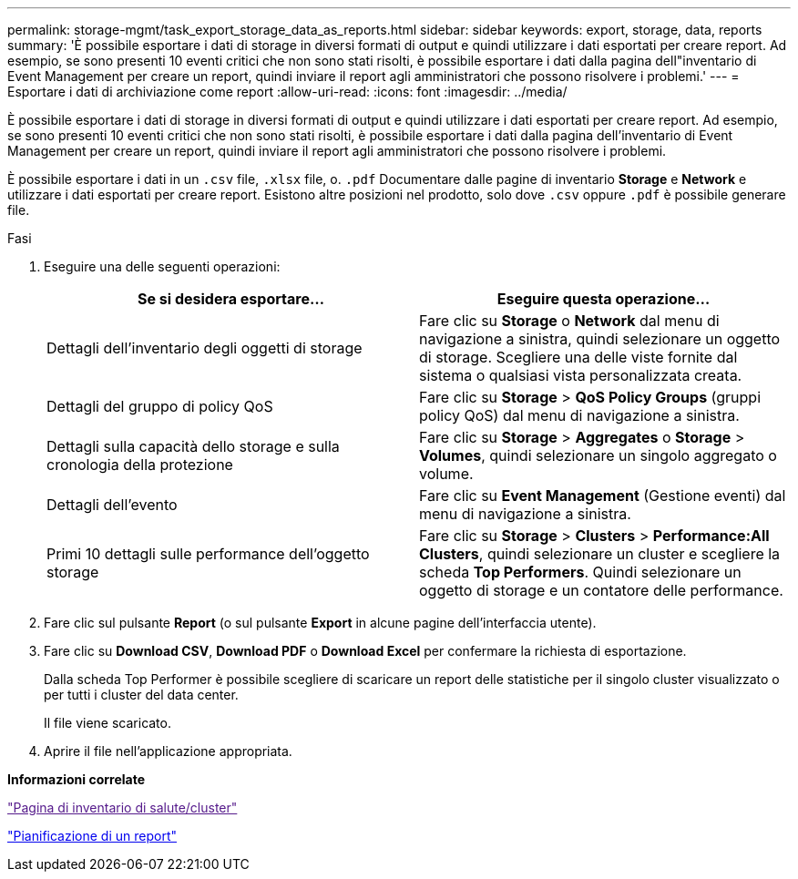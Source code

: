 ---
permalink: storage-mgmt/task_export_storage_data_as_reports.html 
sidebar: sidebar 
keywords: export, storage, data, reports 
summary: 'È possibile esportare i dati di storage in diversi formati di output e quindi utilizzare i dati esportati per creare report. Ad esempio, se sono presenti 10 eventi critici che non sono stati risolti, è possibile esportare i dati dalla pagina dell"inventario di Event Management per creare un report, quindi inviare il report agli amministratori che possono risolvere i problemi.' 
---
= Esportare i dati di archiviazione come report
:allow-uri-read: 
:icons: font
:imagesdir: ../media/


[role="lead"]
È possibile esportare i dati di storage in diversi formati di output e quindi utilizzare i dati esportati per creare report. Ad esempio, se sono presenti 10 eventi critici che non sono stati risolti, è possibile esportare i dati dalla pagina dell'inventario di Event Management per creare un report, quindi inviare il report agli amministratori che possono risolvere i problemi.

È possibile esportare i dati in un `.csv` file, `.xlsx` file, o. `.pdf` Documentare dalle pagine di inventario *Storage* e *Network* e utilizzare i dati esportati per creare report. Esistono altre posizioni nel prodotto, solo dove `.csv` oppure `.pdf` è possibile generare file.

.Fasi
. Eseguire una delle seguenti operazioni:
+
|===
| Se si desidera esportare... | Eseguire questa operazione... 


 a| 
Dettagli dell'inventario degli oggetti di storage
 a| 
Fare clic su *Storage* o *Network* dal menu di navigazione a sinistra, quindi selezionare un oggetto di storage. Scegliere una delle viste fornite dal sistema o qualsiasi vista personalizzata creata.



 a| 
Dettagli del gruppo di policy QoS
 a| 
Fare clic su *Storage* > *QoS Policy Groups* (gruppi policy QoS) dal menu di navigazione a sinistra.



 a| 
Dettagli sulla capacità dello storage e sulla cronologia della protezione
 a| 
Fare clic su *Storage* > *Aggregates* o *Storage* > *Volumes*, quindi selezionare un singolo aggregato o volume.



 a| 
Dettagli dell'evento
 a| 
Fare clic su *Event Management* (Gestione eventi) dal menu di navigazione a sinistra.



 a| 
Primi 10 dettagli sulle performance dell'oggetto storage
 a| 
Fare clic su *Storage* > *Clusters* > *Performance:All Clusters*, quindi selezionare un cluster e scegliere la scheda *Top Performers*. Quindi selezionare un oggetto di storage e un contatore delle performance.

|===
. Fare clic sul pulsante *Report* (o sul pulsante *Export* in alcune pagine dell'interfaccia utente).
. Fare clic su *Download CSV*, *Download PDF* o *Download Excel* per confermare la richiesta di esportazione.
+
Dalla scheda Top Performer è possibile scegliere di scaricare un report delle statistiche per il singolo cluster visualizzato o per tutti i cluster del data center.

+
Il file viene scaricato.

. Aprire il file nell'applicazione appropriata.


*Informazioni correlate*

link:["Pagina di inventario di salute/cluster"]

link:../reporting/task_schedule_report.html["Pianificazione di un report"]
